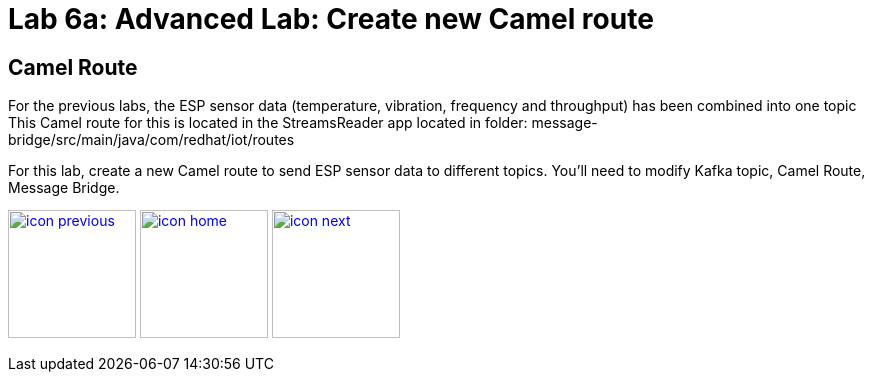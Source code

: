 :imagesdir: images
:icons: font
:source-highlighter: prettify

= Lab 6a: Advanced Lab: Create new Camel route

== Camel Route
For the previous labs, the ESP sensor data (temperature, vibration, frequency and throughput) has been combined into one topic This Camel route for this is located in the StreamsReader app located in folder: message-bridge/src/main/java/com/redhat/iot/routes

For this lab, create a new Camel route to send ESP sensor data to different topics. You'll need to modify Kafka topic, Camel Route, Message Bridge.


[.text-center]
image:icons/icon-previous.png[align=left, width=128, link=lab_5.adoc] image:icons/icon-home.png[align="center",width=128, link=lab_content.adoc] image:icons/icon-next.png[align="right"width=128, link=lab_6b.adoc]

